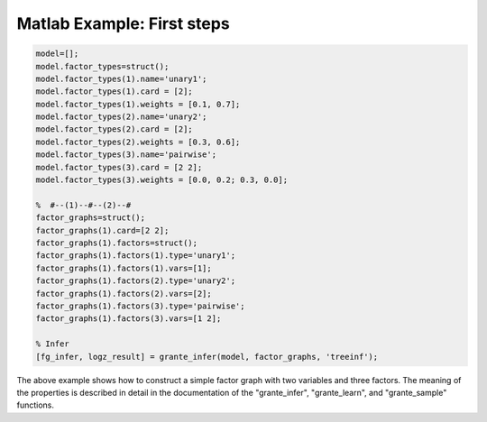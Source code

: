 
Matlab Example: First steps
---------------------------

.. code-block:: matlab

	model=[];
	model.factor_types=struct();
	model.factor_types(1).name='unary1';
	model.factor_types(1).card = [2];
	model.factor_types(1).weights = [0.1, 0.7];
	model.factor_types(2).name='unary2';
	model.factor_types(2).card = [2];
	model.factor_types(2).weights = [0.3, 0.6];
	model.factor_types(3).name='pairwise';
	model.factor_types(3).card = [2 2];
	model.factor_types(3).weights = [0.0, 0.2; 0.3, 0.0];

	%  #--(1)--#--(2)--#
	factor_graphs=struct();
	factor_graphs(1).card=[2 2];
	factor_graphs(1).factors=struct();
	factor_graphs(1).factors(1).type='unary1';
	factor_graphs(1).factors(1).vars=[1];
	factor_graphs(1).factors(2).type='unary2';
	factor_graphs(1).factors(2).vars=[2];
	factor_graphs(1).factors(3).type='pairwise';
	factor_graphs(1).factors(3).vars=[1 2];

	% Infer
	[fg_infer, logz_result] = grante_infer(model, factor_graphs, 'treeinf');

The above example shows how to construct a simple factor graph with two
variables and three factors.  The meaning of the properties is described in
detail in the documentation of the "grante_infer\", "grante_learn\", and
"grante_sample\" functions.

